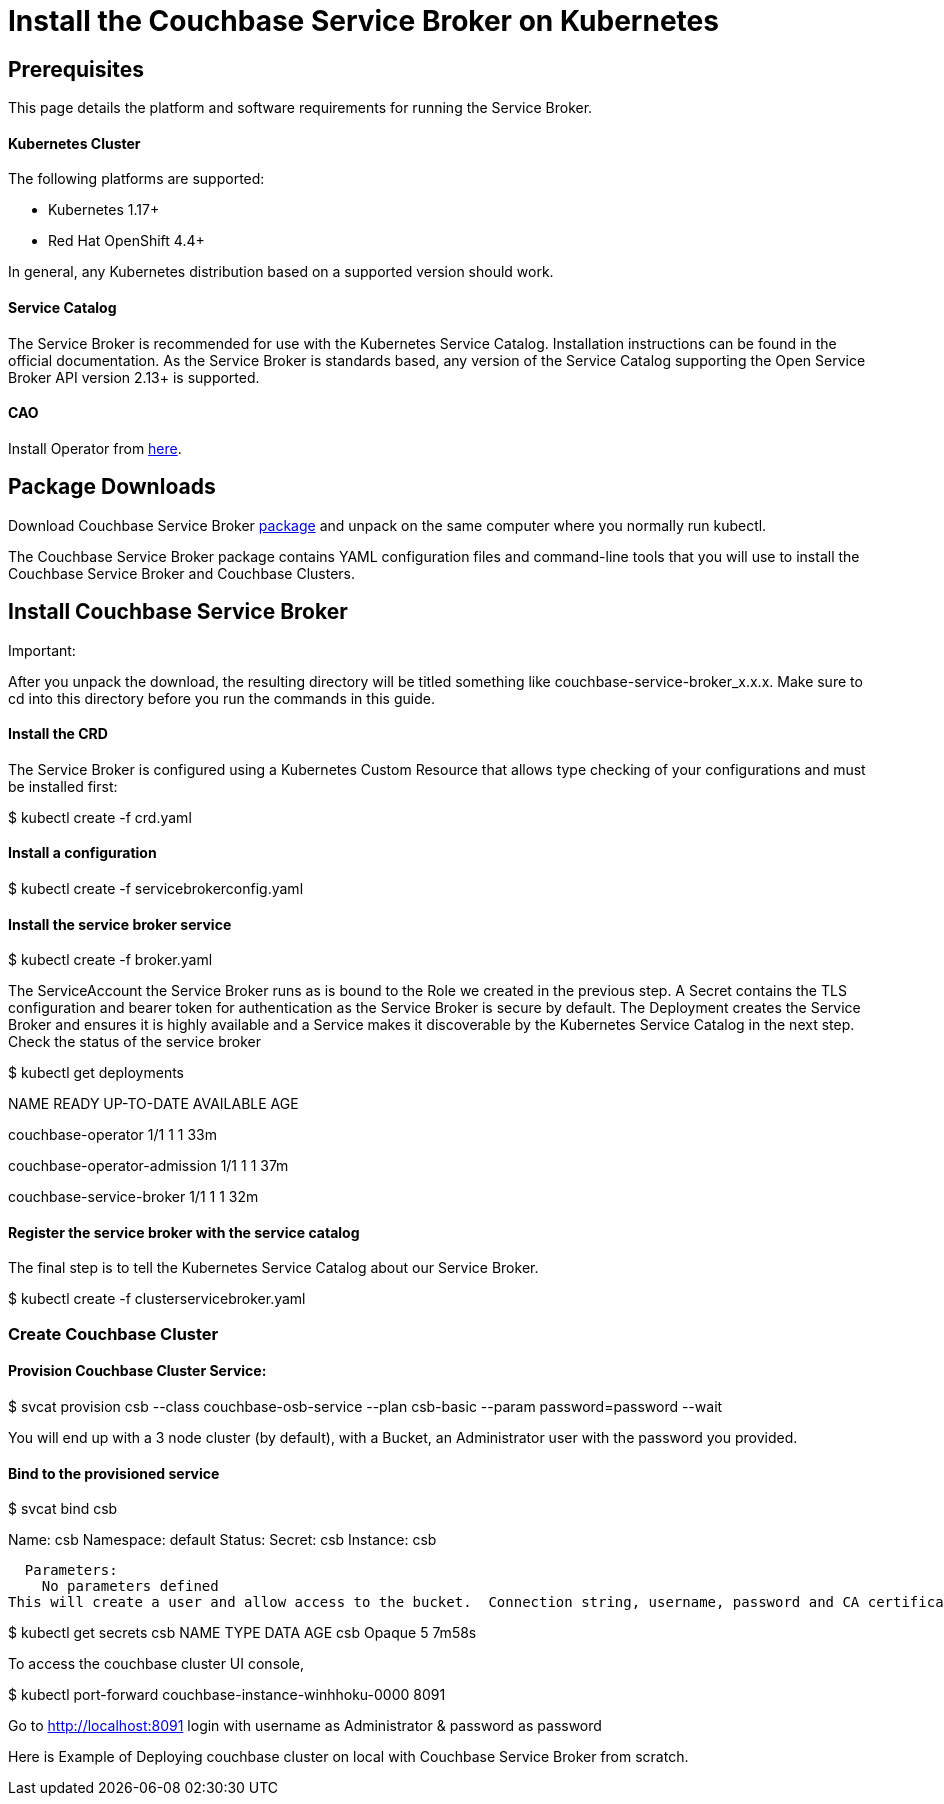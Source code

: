 = Install the Couchbase Service Broker on Kubernetes

== Prerequisites

This page details the platform and software requirements for running the Service Broker.

==== Kubernetes Cluster

The following platforms are supported:

•	Kubernetes 1.17+
•	Red Hat OpenShift 4.4+

In general, any Kubernetes distribution based on a supported version should work.

==== Service Catalog

The Service Broker is recommended for use with the Kubernetes Service Catalog.
Installation instructions can be found in the official documentation.
As the Service Broker is standards based, any version of the Service Catalog supporting the Open Service Broker API version 2.13+ is supported.

==== CAO

Install Operator from https://docs.couchbase.com/operator/current/install-kubernetes.html[here].

== Package Downloads 

Download Couchbase Service Broker https://www.couchbase.com/downloads[package] and unpack on the same computer where you normally run kubectl.

The Couchbase Service Broker package contains YAML configuration files and command-line tools that you will use to install the Couchbase Service Broker and Couchbase Clusters.

== Install Couchbase Service Broker

Important:

After you unpack the download, the resulting directory will be titled something like couchbase-service-broker_x.x.x. Make sure to cd into this directory before you run the commands in this guide.

==== Install the CRD

The Service Broker is configured using a Kubernetes Custom Resource that allows type checking of your configurations and must be installed first:

$ kubectl create -f crd.yaml

==== Install a configuration

$ kubectl create -f servicebrokerconfig.yaml

==== Install the service broker service

$ kubectl create -f broker.yaml

The ServiceAccount the Service Broker runs as is bound to the Role we created in the previous step. A Secret contains the TLS configuration and bearer token for authentication as the Service Broker is secure by default. The Deployment creates the Service Broker and ensures it is highly available and a Service makes it discoverable by the Kubernetes Service Catalog in the next step.
Check the status of the service broker

$ kubectl get deployments

NAME                          	 	READY   	UP-TO-DATE   AVAILABLE   	AGE

couchbase-operator            		 1/1     		1            	1           	33m

couchbase-operator-admission   		 1/1     		1                1           	37m

couchbase-service-broker       		 1/1     		1            	1           	32m

==== Register the service broker with the service catalog
The final step is to tell the Kubernetes Service Catalog about our Service Broker. 

$ kubectl create -f clusterservicebroker.yaml

=== Create Couchbase Cluster

==== Provision Couchbase Cluster Service:

$ svcat provision csb --class couchbase-osb-service --plan csb-basic --param password=password --wait

You will end up with a 3 node cluster (by default), with a Bucket, an Administrator user with the password you provided.

==== Bind to the provisioned service

$ svcat bind csb

Name:        csb 
    Namespace:   default  
    Status:               
    Secret:      csb  
    Instance:    csb  
  
  Parameters:
    No parameters defined
This will create a user and allow access to the bucket.  Connection string, username, password and CA certificate will be in the secret, ready to be used by a client of some variety.

$ kubectl get secrets csb
NAME   TYPE     DATA   AGE
csb    	Opaque       5      7m58s


To access the couchbase cluster UI console, 

$ kubectl port-forward couchbase-instance-winhhoku-0000 8091

Go to http://localhost:8091
login with username as Administrator & password as password

Here is Example of Deploying couchbase cluster on local with Couchbase Service Broker from scratch.
